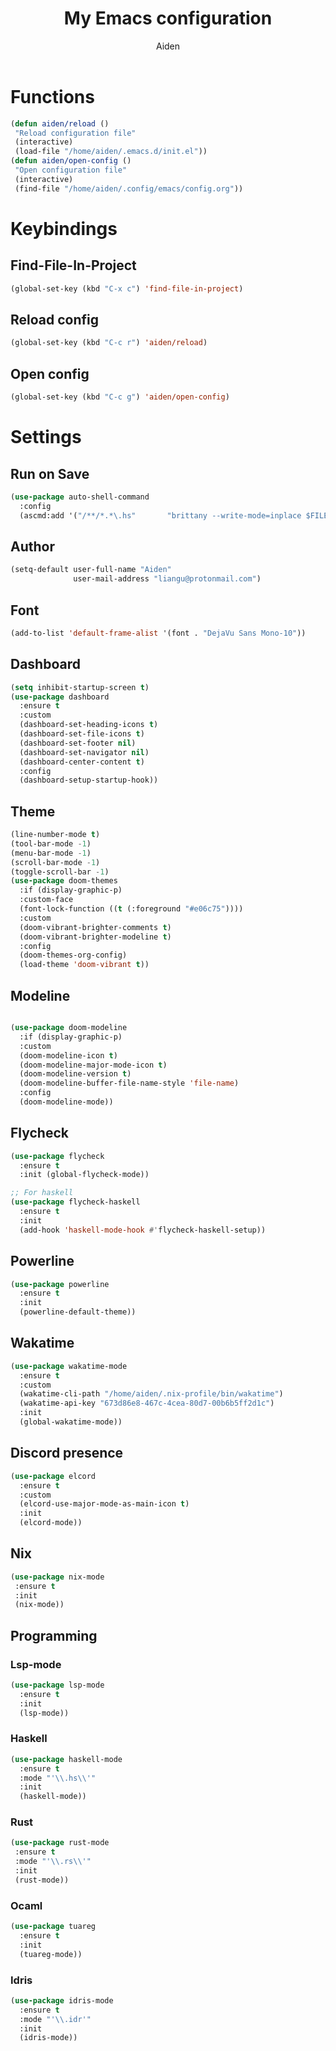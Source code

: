 # -*- mode: org; coding: utf-8; -*-
#+TITLE: My Emacs configuration
#+AUTHOR: Aiden
#+STARTUP: indent

* Functions
#+BEGIN_SRC emacs-lisp
(defun aiden/reload ()
 "Reload configuration file"
 (interactive)
 (load-file "/home/aiden/.emacs.d/init.el"))
(defun aiden/open-config ()
 "Open configuration file"
 (interactive)
 (find-file "/home/aiden/.config/emacs/config.org"))
#+END_SRC
* Keybindings
** Find-File-In-Project
#+BEGIN_SRC emacs-lisp
  (global-set-key (kbd "C-x c") 'find-file-in-project)
#+END_SRC
** Reload config
#+BEGIN_SRC emacs-lisp
(global-set-key (kbd "C-c r") 'aiden/reload)
#+END_SRC
** Open config
#+BEGIN_SRC emacs-lisp
(global-set-key (kbd "C-c g") 'aiden/open-config)
#+END_SRC
* Settings
** Run on Save
#+BEGIN_SRC emacs-lisp
(use-package auto-shell-command
  :config
  (ascmd:add '("/**/*.*\.hs"       "brittany --write-mode=inplace $FILE")))
#+END_SRC
** Author
#+BEGIN_SRC emacs-lisp
(setq-default user-full-name "Aiden"
              user-mail-address "liangu@protonmail.com")
#+END_SRC
** Font
#+BEGIN_SRC emacs-lisp
(add-to-list 'default-frame-alist '(font . "DejaVu Sans Mono-10"))
#+END_SRC
** Dashboard
#+BEGIN_SRC emacs-lisp
(setq inhibit-startup-screen t)
(use-package dashboard
  :ensure t
  :custom
  (dashboard-set-heading-icons t)
  (dashboard-set-file-icons t)
  (dashboard-set-footer nil)
  (dashboard-set-navigator nil)
  (dashboard-center-content t)
  :config
  (dashboard-setup-startup-hook))
#+END_SRC
** Theme
#+BEGIN_SRC emacs-lisp
(line-number-mode t)
(tool-bar-mode -1)
(menu-bar-mode -1)
(scroll-bar-mode -1)
(toggle-scroll-bar -1)
(use-package doom-themes
  :if (display-graphic-p)
  :custom-face
  (font-lock-function ((t (:foreground "#e06c75"))))
  :custom
  (doom-vibrant-brighter-comments t)
  (doom-vibrant-brighter-modeline t)
  :config
  (doom-themes-org-config)
  (load-theme 'doom-vibrant t))
#+END_SRC
** Modeline
#+BEGIN_SRC emacs-lisp

(use-package doom-modeline
  :if (display-graphic-p)
  :custom
  (doom-modeline-icon t)
  (doom-modeline-major-mode-icon t)
  (doom-modeline-version t)
  (doom-modeline-buffer-file-name-style 'file-name)
  :config
  (doom-modeline-mode))
#+END_SRC
** Flycheck
#+BEGIN_SRC emacs-lisp
(use-package flycheck
  :ensure t
  :init (global-flycheck-mode))

;; For haskell
(use-package flycheck-haskell
  :ensure t
  :init
  (add-hook 'haskell-mode-hook #'flycheck-haskell-setup))
#+END_SRC
** Powerline
#+BEGIN_SRC emacs-lisp
(use-package powerline
  :ensure t
  :init
  (powerline-default-theme))
#+END_SRC
** Wakatime
#+BEGIN_SRC emacs-lisp
(use-package wakatime-mode
  :ensure t
  :custom
  (wakatime-cli-path "/home/aiden/.nix-profile/bin/wakatime")
  (wakatime-api-key "673d86e8-467c-4cea-80d7-00b6b5ff2d1c")
  :init
  (global-wakatime-mode))
#+END_SRC
** Discord presence
#+BEGIN_SRC emacs-lisp
(use-package elcord
  :ensure t
  :custom
  (elcord-use-major-mode-as-main-icon t)
  :init
  (elcord-mode))
#+END_SRC

** Nix
#+BEGIN_SRC emacs-lisp
(use-package nix-mode
 :ensure t
 :init
 (nix-mode))
#+END_SRC
** Programming
*** Lsp-mode
#+BEGIN_SRC emacs-lisp
(use-package lsp-mode
  :ensure t
  :init
  (lsp-mode))
#+END_SRC
*** Haskell
#+BEGIN_SRC emacs-lisp
(use-package haskell-mode
  :ensure t
  :mode "'\\.hs\\'"
  :init
  (haskell-mode))
#+END_SRC
*** Rust
#+BEGIN_SRC emacs-lisp
(use-package rust-mode
 :ensure t
 :mode "'\\.rs\\'"
 :init
 (rust-mode))
#+END_SRC
*** Ocaml
#+BEGIN_SRC emacs-lisp
(use-package tuareg
  :ensure t
  :init
  (tuareg-mode))
#+END_SRC
*** Idris
#+BEGIN_SRC emacs-lisp
(use-package idris-mode
  :ensure t
  :mode "'\\.idr'"
  :init
  (idris-mode))
#+END_SRC
